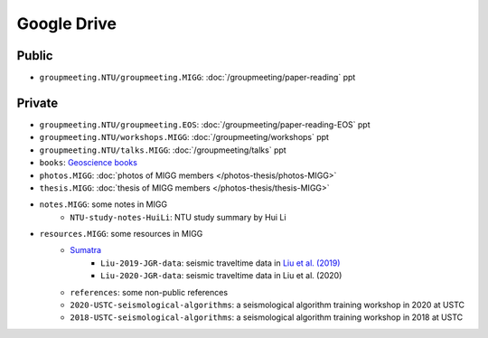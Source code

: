 Google Drive
============

Public
------

- ``groupmeeting.NTU/groupmeeting.MIGG``: :doc:`/groupmeeting/paper-reading` ppt


Private
-------

- ``groupmeeting.NTU/groupmeeting.EOS``: :doc:`/groupmeeting/paper-reading-EOS` ppt
- ``groupmeeting.NTU/workshops.MIGG``: :doc:`/groupmeeting/workshops` ppt
- ``groupmeeting.NTU/talks.MIGG``: :doc:`/groupmeeting/talks` ppt
- ``books``: `Geoscience books <https://core-man.github.io/blog/post/geoscience-books/>`__
- ``photos.MIGG``: :doc:`photos of MIGG members </photos-thesis/photos-MIGG>`
- ``thesis.MIGG``: :doc:`thesis of MIGG members </photos-thesis/thesis-MIGG>`
- ``notes.MIGG``: some notes in MIGG
	- ``NTU-study-notes-HuiLi``: NTU study summary by Hui Li
- ``resources.MIGG``: some resources in MIGG
	- `Sumatra <https://blogs.ntu.edu.sg/geophysics/resources/research-in-sumatra/>`__
		- ``Liu-2019-JGR-data``: seismic traveltime data in `Liu et al. (2019) <https://doi.org/10.1029/2019JB017625>`__
		- ``Liu-2020-JGR-data``: seismic traveltime data in Liu et al. (2020)
	- ``references``: some non-public references
	- ``2020-USTC-seismological-algorithms``: a seismological algorithm training workshop in 2020 at USTC
	- ``2018-USTC-seismological-algorithms``: a seismological algorithm training workshop in 2018 at USTC
